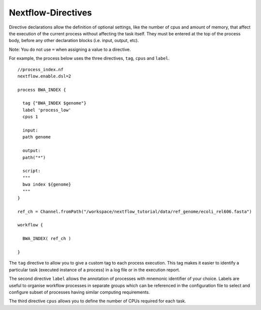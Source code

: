 .. _backbone-label:

Nextflow-Directives
==============================
Directive declarations allow the definition of optional settings, like the number of cpus and amount of memory, that affect the execution of the current process without affecting the task itself.
They must be entered at the top of the process body, before any other declaration blocks (i.e. input, output, etc).

Note: You do not use ``=`` when assigning a value to a directive.

For example, the process below uses the three directives, ``tag``, ``cpus`` and ``label``. ::


	//process_index.nf
	nextflow.enable.dsl=2

	process BWA_INDEX {

	  tag {"BWA_INDEX $genome"}
	  label 'process_low'
	  cpus 1

	  input:
	  path genome

	  output:
	  path("*")

	  script:
	  """
	  bwa index ${genome}
	  """
	}

	ref_ch = Channel.fromPath("/workspace/nextflow_tutorial/data/ref_genome/ecoli_rel606.fasta")  

	workflow {
	  
	  BWA_INDEX( ref_ch )
	  
	}


The ``tag`` directive to allow you to give a custom tag to each process execution. This tag makes it easier to identify a particular task (executed instance of a process) in a log file or in the execution report.

The second directive ``label`` allows the annotation of processes with mnemonic identifier of your choice. Labels are useful to organise workflow processes in separate groups which can be referenced in the configuration file to select and configure subset of processes having similar computing requirements.

The third directive ``cpus`` allows you to define the number of CPUs required for each task.



